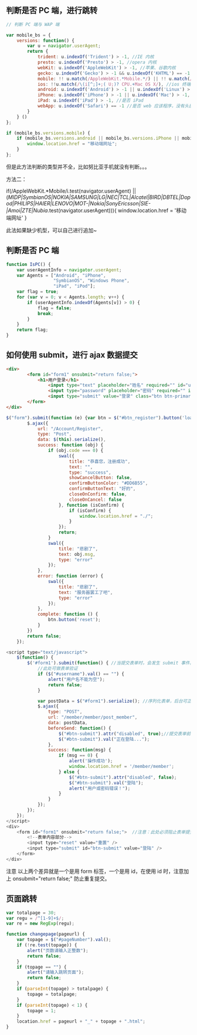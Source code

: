 ** 判断是否 PC 端，进行跳转
#+begin_src js
  // 判断 PC 端与 WAP 端

  var mobile_bs = {
      versions: function() {
          var u = navigator.userAgent;
          return {
              trident: u.indexOf('Trident') > -1, //IE 内核
              presto: u.indexOf('Presto') > -1, //opera 内核
              webKit: u.indexOf('AppleWebKit') > -1, //苹果、谷歌内核
              gecko: u.indexOf('Gecko') > -1 && u.indexOf('KHTML') == -1, //火狐内核
              mobile: !! u.match(/AppleWebKit.*Mobile.*/) || !! u.match(/AppleWebKit/) && u.indexOf('QIHU') && u.indexOf('QIHU') > -1 && u.indexOf('Chrome') < 0, //是否为移动终端
              ios: !!u.match(/\(i[^;]+;( U;)? CPU.+Mac OS X/), //ios 终端
              android: u.indexOf('Android') > -1 || u.indexOf('Linux') > -1, //android 终端或者 uc 浏览器
              iPhone: u.indexOf('iPhone') > -1 || u.indexOf('Mac') > -1, //是否为 iPhone 或者 QQHD 浏览器
              iPad: u.indexOf('iPad') > -1, //是否 iPad
              webApp: u.indexOf('Safari') == -1 //是否 web 应该程序，没有头部与底部
          }
      } ()
  };

  if (mobile_bs.versions.mobile) {
      if (mobile_bs.versions.android || mobile_bs.versions.iPhone || mobile_bs.versions.iPad || mobile_bs.versions.ios) {
          window.location.href = "移动端网址";
      }
  }; 
#+end_src

但是此方法判断的类型并不全，比如努比亚手机就没有判断。。。

方法二：

if(/AppleWebKit.*Mobile/i.test(navigator.userAgent) || (/MIDP|SymbianOS|NOKIA|SAMSUNG|LG|NEC|TCL|Alcatel|BIRD|DBTEL|Dopod|PHILIPS|HAIER|LENOVO|MOT-|Nokia|SonyEricsson|SIE-|Amoi|ZTE|Nubia/.test(navigator.userAgent))){
    window.location.href = '移动端网址'
}

此法如果缺少机型，可以自己进行追加~
** 判断是否 PC 端

   #+begin_src js
     function IsPC() {
         var userAgentInfo = navigator.userAgent;
         var Agents = ["Android", "iPhone",
                       "SymbianOS", "Windows Phone",
                       "iPad", "iPod"];
         var flag = true;
         for (var v = 0; v < Agents.length; v++) {
             if (userAgentInfo.indexOf(Agents[v]) > 0) {
                 flag = false;
                 break;
             }
         }
         return flag;
     }
    #+end_src
** 如何使用 submit，进行 ajax 数据提交
#+begin_src html
<div>
		<form id="form1" onsubmit="return false;">
			<h1>用户登录</h1>
				<input type="text" placeholder="姓名" required="" id="username" />
				<input type="password" placeholder="密码" required="" id="pwd" />
				<input type="submit" value="登录" class="btn btn-primary" id="js-btn-login"/>
		</form>
</div>
#+end_src

#+begin_src js
$("form").submit(function (e) {var btn = $("#btn_register").button('loading');
        $.ajax({
            url: "/Account/Register",
            type: "Post",
            data: $(this).serialize(),
            success: function (obj) {
                if (obj.code === 0) {
                    swal({
                        title: "恭喜您，注册成功",
                        text: "",
                        type: "success",
                        showCancelButton: false,
                        confirmButtonColor: "#DD6B55",
                        confirmButtonText: "好的",
                        closeOnConfirm: false,
                        closeOnCancel: false
                    }, function (isConfirm) {
                        if (isConfirm) {
                            window.location.href = "./";
                        }
                    });
                    return;
                }
                swal({
                    title: "悲剧了",
                    text: obj.msg,
                    type: "error"
                });
            },
            error: function (error) {
                swal({
                    title: "悲剧了",
                    text: "服务器罢工了吧",
                    type: "error"
                });
            },
            complete: function () {
                btn.button('reset');
            }
        })
        return false;
    });
#+end_src


#+begin_src js
<script type="text/javascript">
    $(function() {
        $('#form1').submit(function() { //当提交表单时，会发生 submit 事件。
            //此处可做表单验证
            if ($("#username").val() == "") {
                alert("用户名不能为空");
                return false;
            }

            var postData = $("#form1").serialize(); //序列化表单，后台可正常通过 post 方法获取数据
            $.ajax({
                type: "POST",
                url: "/member/member/post_member",
                data: postData,
                beforeSend: function() {
                    $("#btn-submit").attr("disabled", true);//提交表单前的处理，防止用户多次点击【登陆】，重复提交表单
                    $("#btn-submit").val("正在登陆...");
                },
                success: function(msg) {
                    if (msg == 0) {
                        alert('操作成功');
                        window.location.href = '/member/member';
                    } else {
                        $("#btn-submit").attr("disabled", false);
                        $("#btn-submit").val("登陆");
                        alert("用户或密码错误！");
                    }
                }
            });
        });
    });
</script>
<div>
    <form id="form1" onsubmit="return false;">  //注意：此处必须阻止表单提交
        <!--表单内容部分-->
        <input type="reset" value="重置" />
        <input type="submit" id="btn-submit" value="登陆" />
    </form>
</div>
#+end_src


注意 
以上两个差异就是一个是用 form 标签，一个是用 id，在使用 id 时，注意加上 onsubmit="return false;" 防止重复提交。
** 页面跳转
   #+begin_src js
     var totalpage = 30;
     var regu = /^[1-9]+$/;
     var re = new RegExp(regu);

     function changepage(pageurl) {
         var topage = $("#pageNumber").val();
         if (!re.test(topage)) {
             alert("页数请输入正整数");
             return false;
         }
         if (topage == "") {
             alert("请输入跳转页面");
             return false;
         }
         if (parseInt(topage) > totalpage) {
             topage = totalpage;
         }
         if (parseInt(topage) < 1) {
             topage = 1;
         }
         location.href = pageurl + "_" + topage + ".html";
     }

    #+end_src
